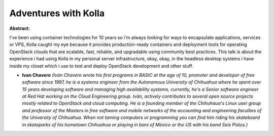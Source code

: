 Adventures with Kolla
~~~~~~~~~~~~~~~~~~~~~

**Abstract:**

I've been using container technologies for 10 years so i'm always looking for ways to encapsulate applications, services or VPS, Kolla caught my eye because it provides production-ready containers and deployment tools for operating OpenStack clouds that are scalable, fast, reliable, and upgradable using community best practices. This talk is about the experience i had using Kolla in my personal server infrastructure, okay, okay, in the headless desktop systems i have inside my closet which i use to test and deploy OpenStack development and other stuff.


* **Ivan Chavero** *(Iván Chavero wrote his first programs in BASIC at the age of 10, promoter and developer of free software since 1997, he is a systems engineer from the Autonomous University of Chihuahua where he spent over 15 years developing software and managing high availability systems, currently, he's a Senior software engineer at Red Hat working on the Cloud Engineering group. Iván, actively contributes to several open source projects mostly related to OpenStack and cloud computing. He is a founding member of the Chihuhaua's Linux user group and professor of the Masters in free software and mobile networks of the accounting and engineering faculties of the University of Chihuahua. When not taming computers or programming you can find him riding his skateboard in skateparks of his hometown Chihuahua or playing in bars of México or the US with his band Seis Pistos.)*

